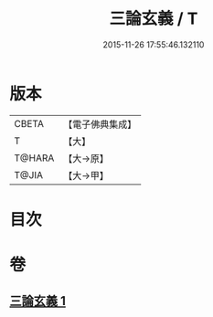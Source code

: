 #+TITLE: 三論玄義 / T
#+DATE: 2015-11-26 17:55:46.132110
* 版本
 |     CBETA|【電子佛典集成】|
 |         T|【大】     |
 |    T@HARA|【大→原】   |
 |     T@JIA|【大→甲】   |

* 目次
* 卷
** [[file:KR6m0026_001.txt][三論玄義 1]]
